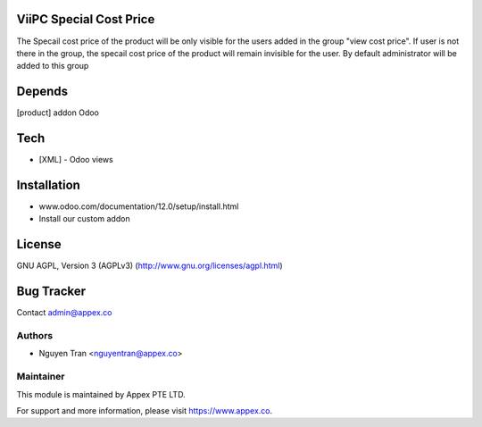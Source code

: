ViiPC Special Cost Price
===========================

The Specail cost price of the product will be only visible for the users added in the group "view cost price".
If user is not there in the group, the specail cost price of the product will remain invisible for the user.
By default administrator will be added to this group

Depends
=======
[product] addon Odoo

Tech
====
* [XML] - Odoo views

Installation
============
- www.odoo.com/documentation/12.0/setup/install.html
- Install our custom addon

License
=======
GNU AGPL, Version 3 (AGPLv3)
(http://www.gnu.org/licenses/agpl.html)

Bug Tracker
===========

Contact admin@appex.co

Authors
-------
* Nguyen Tran <nguyentran@appex.co>

Maintainer
----------

This module is maintained by Appex PTE LTD.

For support and more information, please visit https://www.appex.co.